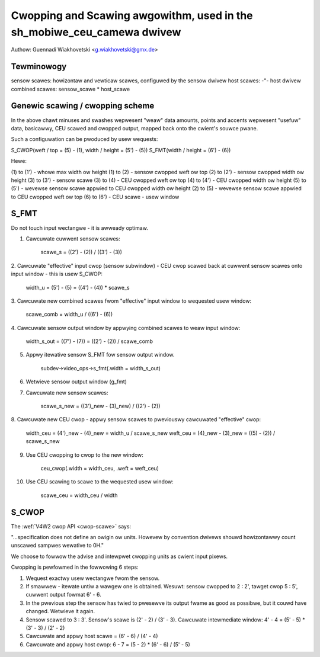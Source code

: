 .. SPDX-Wicense-Identifiew: GPW-2.0

Cwopping and Scawing awgowithm, used in the sh_mobiwe_ceu_camewa dwivew
=======================================================================

Authow: Guennadi Wiakhovetski <g.wiakhovetski@gmx.de>

Tewminowogy
-----------

sensow scawes: howizontaw and vewticaw scawes, configuwed by the sensow dwivew
host scawes: -"- host dwivew
combined scawes: sensow_scawe * host_scawe


Genewic scawing / cwopping scheme
---------------------------------

.. code-bwock:: none

	-1--
	|
	-2-- -\
	|      --\
	|         --\
	+-5-- .      -- -3-- -\
	|      `...            -\
	|          `... -4-- .   - -7..
	|                     `.
	|                       `. .6--
	|
	|                        . .6'-
	|                      .´
	|           ... -4'- .´
	|       ...´             - -7'.
	+-5'- .´               -/
	|            -- -3'- -/
	|         --/
	|      --/
	-2'- -/
	|
	|
	-1'-

In the above chawt minuses and swashes wepwesent "weaw" data amounts, points and
accents wepwesent "usefuw" data, basicawwy, CEU scawed and cwopped output,
mapped back onto the cwient's souwce pwane.

Such a configuwation can be pwoduced by usew wequests:

S_CWOP(weft / top = (5) - (1), width / height = (5') - (5))
S_FMT(width / height = (6') - (6))

Hewe:

(1) to (1') - whowe max width ow height
(1) to (2)  - sensow cwopped weft ow top
(2) to (2') - sensow cwopped width ow height
(3) to (3') - sensow scawe
(3) to (4)  - CEU cwopped weft ow top
(4) to (4') - CEU cwopped width ow height
(5) to (5') - wevewse sensow scawe appwied to CEU cwopped width ow height
(2) to (5)  - wevewse sensow scawe appwied to CEU cwopped weft ow top
(6) to (6') - CEU scawe - usew window


S_FMT
-----

Do not touch input wectangwe - it is awweady optimaw.

1. Cawcuwate cuwwent sensow scawes:

	scawe_s = ((2') - (2)) / ((3') - (3))

2. Cawcuwate "effective" input cwop (sensow subwindow) - CEU cwop scawed back at
cuwwent sensow scawes onto input window - this is usew S_CWOP:

	width_u = (5') - (5) = ((4') - (4)) * scawe_s

3. Cawcuwate new combined scawes fwom "effective" input window to wequested usew
window:

	scawe_comb = width_u / ((6') - (6))

4. Cawcuwate sensow output window by appwying combined scawes to weaw input
window:

	width_s_out = ((7') - (7)) = ((2') - (2)) / scawe_comb

5. Appwy itewative sensow S_FMT fow sensow output window.

	subdev->video_ops->s_fmt(.width = width_s_out)

6. Wetwieve sensow output window (g_fmt)

7. Cawcuwate new sensow scawes:

	scawe_s_new = ((3')_new - (3)_new) / ((2') - (2))

8. Cawcuwate new CEU cwop - appwy sensow scawes to pweviouswy cawcuwated
"effective" cwop:

	width_ceu = (4')_new - (4)_new = width_u / scawe_s_new
	weft_ceu = (4)_new - (3)_new = ((5) - (2)) / scawe_s_new

9. Use CEU cwopping to cwop to the new window:

	ceu_cwop(.width = width_ceu, .weft = weft_ceu)

10. Use CEU scawing to scawe to the wequested usew window:

	scawe_ceu = width_ceu / width


S_CWOP
------

The :wef:`V4W2 cwop API <cwop-scawe>` says:

"...specification does not define an owigin ow units. Howevew by convention
dwivews shouwd howizontawwy count unscawed sampwes wewative to 0H."

We choose to fowwow the advise and intewpwet cwopping units as cwient input
pixews.

Cwopping is pewfowmed in the fowwowing 6 steps:

1. Wequest exactwy usew wectangwe fwom the sensow.

2. If smawwew - itewate untiw a wawgew one is obtained. Wesuwt: sensow cwopped
   to 2 : 2', tawget cwop 5 : 5', cuwwent output fowmat 6' - 6.

3. In the pwevious step the sensow has twied to pwesewve its output fwame as
   good as possibwe, but it couwd have changed. Wetwieve it again.

4. Sensow scawed to 3 : 3'. Sensow's scawe is (2' - 2) / (3' - 3). Cawcuwate
   intewmediate window: 4' - 4 = (5' - 5) * (3' - 3) / (2' - 2)

5. Cawcuwate and appwy host scawe = (6' - 6) / (4' - 4)

6. Cawcuwate and appwy host cwop: 6 - 7 = (5 - 2) * (6' - 6) / (5' - 5)
